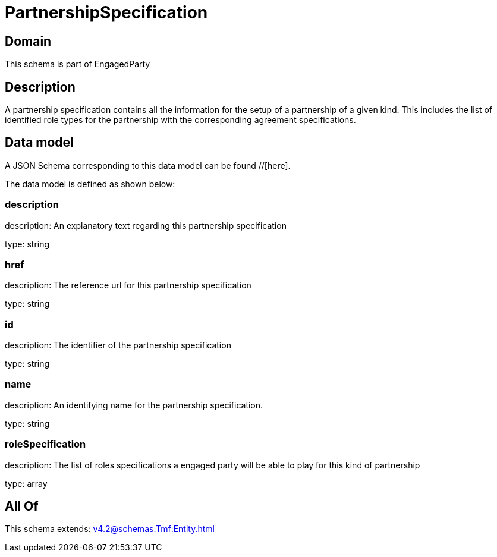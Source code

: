 = PartnershipSpecification

[#domain]
== Domain

This schema is part of EngagedParty

[#description]
== Description
A partnership specification contains all the information for the setup of a partnership of a given kind. This includes the list of identified role types for the partnership with the corresponding agreement specifications.


[#data_model]
== Data model

A JSON Schema corresponding to this data model can be found //[here].



The data model is defined as shown below:


=== description
description: An explanatory text regarding this partnership specification

type: string


=== href
description: The reference url for this partnership specification

type: string


=== id
description: The identifier of the partnership specification

type: string


=== name
description: An identifying name for the partnership specification.

type: string


=== roleSpecification
description: The list of roles specifications a engaged party will be able to play for this kind of partnership

type: array


[#all_of]
== All Of

This schema extends: xref:v4.2@schemas:Tmf:Entity.adoc[]
